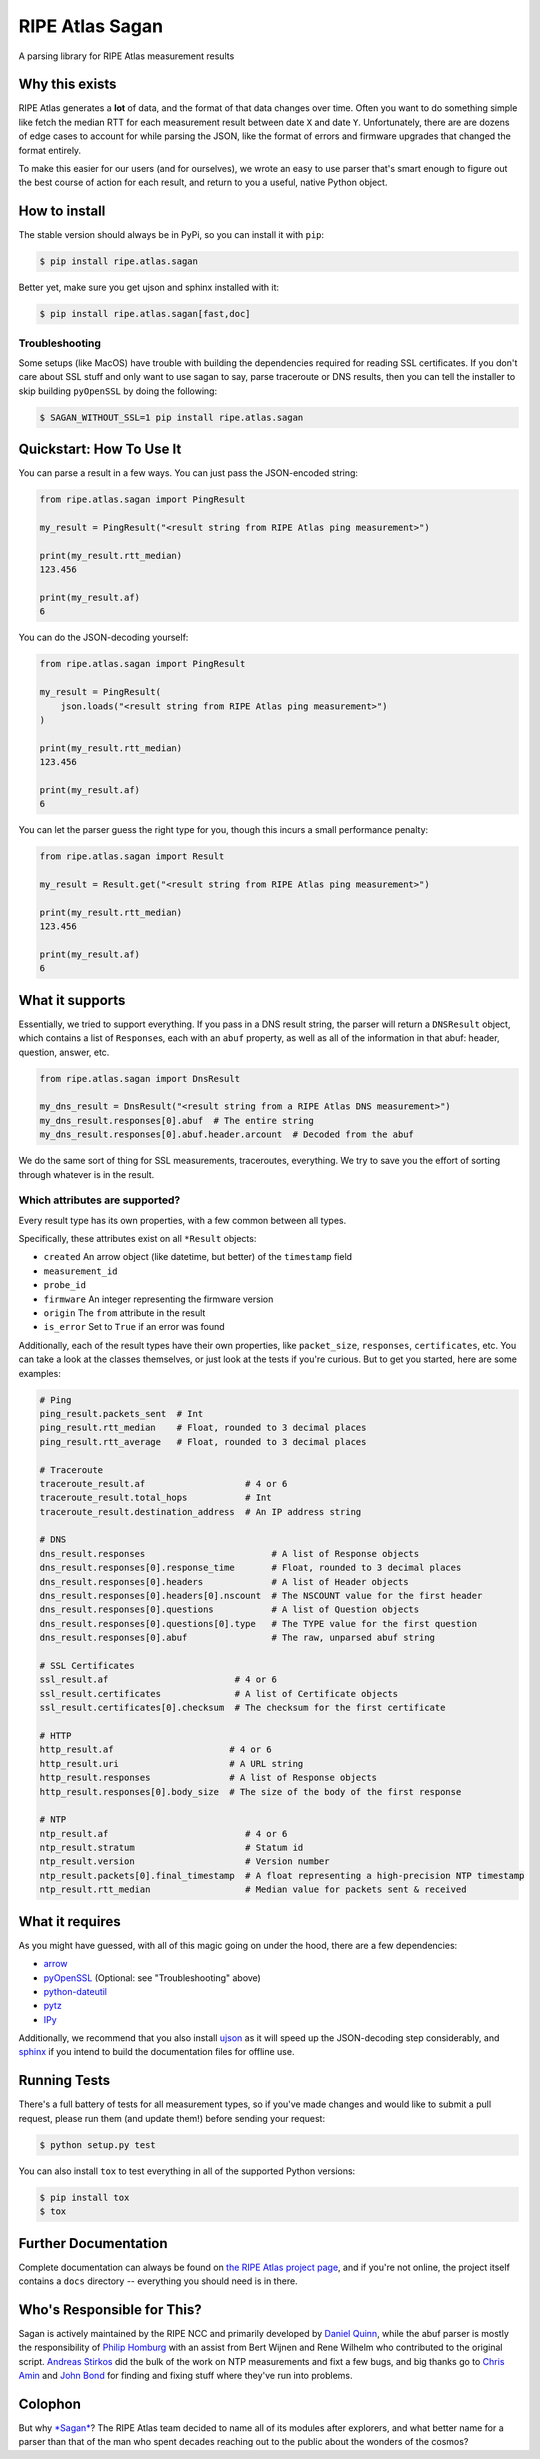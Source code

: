 RIPE Atlas Sagan |Build Status|
===============================

A parsing library for RIPE Atlas measurement results

Why this exists
---------------

RIPE Atlas generates a **lot** of data, and the format of that data
changes over time. Often you want to do something simple like fetch the
median RTT for each measurement result between date ``X`` and date
``Y``. Unfortunately, there are are dozens of edge cases to account for
while parsing the JSON, like the format of errors and firmware upgrades
that changed the format entirely.

To make this easier for our users (and for ourselves), we wrote an easy
to use parser that's smart enough to figure out the best course of
action for each result, and return to you a useful, native Python
object.

How to install
--------------

The stable version should always be in PyPi, so you can install it with
``pip``:

.. code:: bash

    $ pip install ripe.atlas.sagan

Better yet, make sure you get ujson and sphinx installed with it:

.. code:: bash

    $ pip install ripe.atlas.sagan[fast,doc]

Troubleshooting
~~~~~~~~~~~~~~~

Some setups (like MacOS) have trouble with building the dependencies
required for reading SSL certificates. If you don't care about SSL stuff
and only want to use sagan to say, parse traceroute or DNS results, then
you can tell the installer to skip building ``pyOpenSSL`` by doing the
following:

.. code:: bash

    $ SAGAN_WITHOUT_SSL=1 pip install ripe.atlas.sagan

Quickstart: How To Use It
-------------------------

You can parse a result in a few ways. You can just pass the JSON-encoded
string:

.. code:: python

    from ripe.atlas.sagan import PingResult

    my_result = PingResult("<result string from RIPE Atlas ping measurement>")

    print(my_result.rtt_median)
    123.456

    print(my_result.af)
    6

You can do the JSON-decoding yourself:

.. code:: python

    from ripe.atlas.sagan import PingResult

    my_result = PingResult(
        json.loads("<result string from RIPE Atlas ping measurement>")
    )

    print(my_result.rtt_median)
    123.456

    print(my_result.af)
    6

You can let the parser guess the right type for you, though this incurs
a small performance penalty:

.. code:: python

    from ripe.atlas.sagan import Result

    my_result = Result.get("<result string from RIPE Atlas ping measurement>")

    print(my_result.rtt_median)
    123.456

    print(my_result.af)
    6

What it supports
----------------

Essentially, we tried to support everything. If you pass in a DNS result
string, the parser will return a ``DNSResult`` object, which contains a
list of ``Response``\ s, each with an ``abuf`` property, as well as all
of the information in that abuf: header, question, answer, etc.

.. code:: python

    from ripe.atlas.sagan import DnsResult

    my_dns_result = DnsResult("<result string from a RIPE Atlas DNS measurement>")
    my_dns_result.responses[0].abuf  # The entire string
    my_dns_result.responses[0].abuf.header.arcount  # Decoded from the abuf

We do the same sort of thing for SSL measurements, traceroutes,
everything. We try to save you the effort of sorting through whatever is
in the result.

Which attributes are supported?
~~~~~~~~~~~~~~~~~~~~~~~~~~~~~~~

Every result type has its own properties, with a few common between all
types.

Specifically, these attributes exist on all ``*Result`` objects:

-  ``created`` An arrow object (like datetime, but better) of the
   ``timestamp`` field
-  ``measurement_id``
-  ``probe_id``
-  ``firmware`` An integer representing the firmware version
-  ``origin`` The ``from`` attribute in the result
-  ``is_error`` Set to ``True`` if an error was found

Additionally, each of the result types have their own properties, like
``packet_size``, ``responses``, ``certificates``, etc. You can take a
look at the classes themselves, or just look at the tests if you're
curious. But to get you started, here are some examples:

.. code:: python

    # Ping
    ping_result.packets_sent  # Int
    ping_result.rtt_median    # Float, rounded to 3 decimal places
    ping_result.rtt_average   # Float, rounded to 3 decimal places

    # Traceroute
    traceroute_result.af                   # 4 or 6
    traceroute_result.total_hops           # Int
    traceroute_result.destination_address  # An IP address string

    # DNS
    dns_result.responses                        # A list of Response objects
    dns_result.responses[0].response_time       # Float, rounded to 3 decimal places
    dns_result.responses[0].headers             # A list of Header objects
    dns_result.responses[0].headers[0].nscount  # The NSCOUNT value for the first header
    dns_result.responses[0].questions           # A list of Question objects
    dns_result.responses[0].questions[0].type   # The TYPE value for the first question
    dns_result.responses[0].abuf                # The raw, unparsed abuf string

    # SSL Certificates
    ssl_result.af                        # 4 or 6
    ssl_result.certificates              # A list of Certificate objects
    ssl_result.certificates[0].checksum  # The checksum for the first certificate

    # HTTP
    http_result.af                      # 4 or 6
    http_result.uri                     # A URL string
    http_result.responses               # A list of Response objects
    http_result.responses[0].body_size  # The size of the body of the first response

    # NTP
    ntp_result.af                          # 4 or 6
    ntp_result.stratum                     # Statum id
    ntp_result.version                     # Version number
    ntp_result.packets[0].final_timestamp  # A float representing a high-precision NTP timestamp
    ntp_result.rtt_median                  # Median value for packets sent & received

What it requires
----------------

As you might have guessed, with all of this magic going on under the
hood, there are a few dependencies:

-  `arrow <https://pypi.python.org/pypi/arrow>`__
-  `pyOpenSSL <https://pypi.python.org/pypi/pyOpenSSL>`__ (Optional: see
   "Troubleshooting" above)
-  `python-dateutil <https://pypi.python.org/pypi/python-dateutil>`__
-  `pytz <https://pypi.python.org/pypi/pytz>`__
-  `IPy <https://pypi.python.org/pypi/IPy/>`__

Additionally, we recommend that you also install
`ujson <https://pypi.python.org/pypi/ujson>`__ as it will speed up the
JSON-decoding step considerably, and
`sphinx <https://pypi.python.org/pypi/Sphinx>`__ if you intend to build
the documentation files for offline use.

Running Tests
-------------

There's a full battery of tests for all measurement types, so if you've
made changes and would like to submit a pull request, please run them
(and update them!) before sending your request:

.. code:: bash

    $ python setup.py test

You can also install ``tox`` to test everything in all of the supported
Python versions:

.. code:: bash

    $ pip install tox
    $ tox

Further Documentation
---------------------

Complete documentation can always be found on `the RIPE Atlas project
page <https://atlas.ripe.net/docs/sagan/>`__, and if you're not online,
the project itself contains a ``docs`` directory -- everything you
should need is in there.

Who's Responsible for This?
---------------------------

Sagan is actively maintained by the RIPE NCC and primarily developed by
`Daniel Quinn <https://github.com/danielquinn>`__, while the abuf parser
is mostly the responsibility of `Philip
Homburg <https://github.com/philiphomburg>`__ with an assist from Bert
Wijnen and Rene Wilhelm who contributed to the original script. `Andreas
Stirkos <https://github.com/astrikos>`__ did the bulk of the work on NTP
measurements and fixt a few bugs, and big thanks go to `Chris
Amin <https://github.com/chrisamin>`__ and `John
Bond <https://github.com/b4ldr>`__ for finding and fixing stuff where
they've run into problems.

Colophon
--------

But why `*Sagan* <https://en.wikipedia.org/wiki/Carl_Sagan>`__? The RIPE
Atlas team decided to name all of its modules after explorers, and what
better name for a parser than that of the man who spent decades reaching
out to the public about the wonders of the cosmos?

.. |Build Status| image:: https://travis-ci.org/RIPE-NCC/ripe.atlas.sagan.png?branch=master
   :target: https://travis-ci.org/RIPE-NCC/ripe.atlas.sagan
